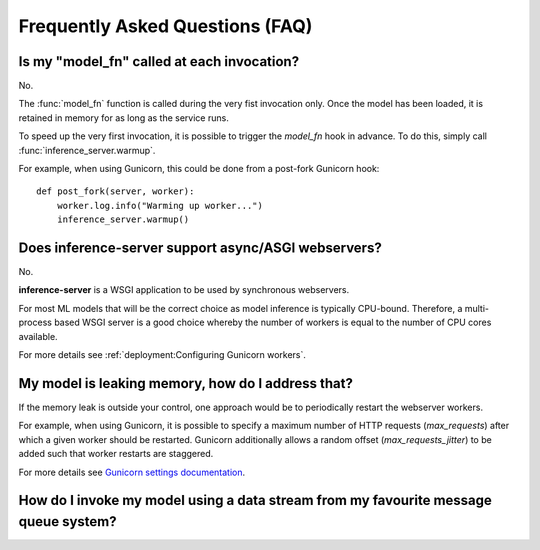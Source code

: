 Frequently Asked Questions (FAQ)
================================


Is my "model_fn" called at each invocation?
-------------------------------------------

No.

The :func:`model_fn` function is called during the very fist invocation only.
Once the model has been loaded, it is retained in memory for as long as the service runs.

To speed up the very first invocation, it is possible to trigger the `model_fn` hook in advance.
To do this, simply call :func:`inference_server.warmup`.

For example, when using Gunicorn, this could be done from a post-fork Gunicorn hook::

   def post_fork(server, worker):
       worker.log.info("Warming up worker...")
       inference_server.warmup()


Does **inference-server** support async/ASGI webservers?
--------------------------------------------------------

No.

**inference-server** is a WSGI application to be used by synchronous webservers.

For most ML models that will be the correct choice as model inference is typically CPU-bound.
Therefore, a multi-process based WSGI server is a good choice whereby the number of workers is equal to the number of CPU cores available.

For more details see :ref:`deployment:Configuring Gunicorn workers`.


My model is leaking memory, how do I address that?
--------------------------------------------------

If the memory leak is outside your control, one approach would be to periodically restart the webserver workers.

For example, when using Gunicorn, it is possible to specify a maximum number of HTTP requests (`max_requests`) after which a given worker should be restarted.
Gunicorn additionally allows a random offset (`max_requests_jitter`) to be added such that worker restarts are staggered.

For more details see `Gunicorn settings documentation <https://docs.gunicorn.org/en/stable/settings.html#max-requests>`_.


How do I invoke my model using a data stream from my favourite message queue system?
------------------------------------------------------------------------------------
